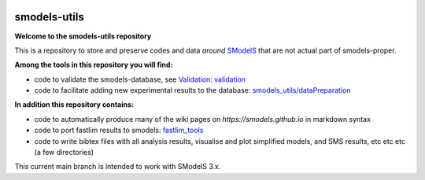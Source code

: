 .. image:: https://smodels.github.io/pics/banner.png

=============
smodels-utils
=============

**Welcome to the smodels-utils repository**

This is a repository to store and preserve codes and data *around* `SModelS <http://github.com/SModelS/smodels>`_ that are not actual part of smodels-proper.

.. image:: https://smodels.github.io/pics/exclamation.png **the code in this repository is public but not published and comes with no guarantees. Your mileage may vary!**

**Among the tools in this repository you will find:**

* code to validate the smodels-database, see `Validation <https://smodels.github.io/docs/Validation>`_: `validation <https://github.com/SModelS/smodels-utils/tree/main/validation>`_
* code to facilitate adding new experimental results to the database: `smodels_utils/dataPreparation <https://github.com/SModelS/smodels-utils/tree/main/smodels_utils/dataPreparation>`_

**In addition this repository contains:**

* code to automatically produce many of the wiki pages on `https://smodels.github.io` in markdown syntax
* code to port fastlim results to smodels: `fastlim_tools <https://github.com/SModelS/smodels-utils/tree/main/fastlim_tools>`_  
* code to write bibtex files with all analysis results, visualise and plot simplified models, and SMS results, etc etc etc (a few directories)


This current main branch is intended to work with SModelS 3.x.
